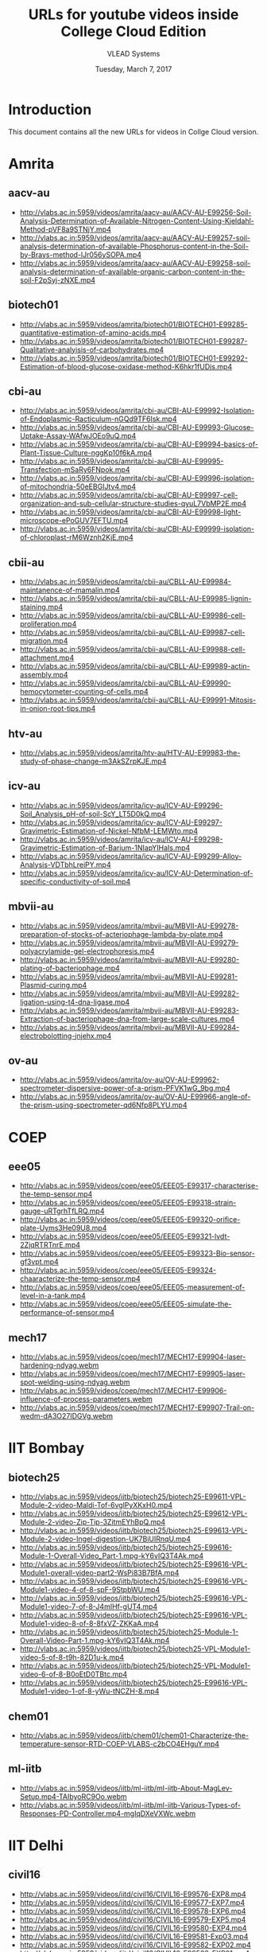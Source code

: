 #+Title: URLs for youtube videos inside College Cloud Edition
#+Author: VLEAD Systems 
#+Date: Tuesday, March 7, 2017

* Introduction
  This document contains all the new URLs for videos in Collge Cloud version. 


* Amrita 
** aacv-au
+ http://vlabs.ac.in:5959/videos/amrita/aacv-au/AACV-AU-E99256-Soil-Analysis-Determination-of-Available-Nitrogen-Content-Using-Kjeldahl-Method-pVF8a9STNjY.mp4
+ http://vlabs.ac.in:5959/videos/amrita/aacv-au/AACV-AU-E99257-soil-analysis-determination-of-available-Phosphorus-content-in-the-Soil-by-Brays-method-lJr056ySOPA.mp4
+ http://vlabs.ac.in:5959/videos/amrita/aacv-au/AACV-AU-E99258-soil-analysis-determination-of-available-organic-carbon-content-in-the-soil-F2pSyj-zNXE.mp4

** biotech01
+ http://vlabs.ac.in:5959/videos/amrita/biotech01/BIOTECH01-E99285-quantitative-estimation-of-amino-acids.mp4
+ http://vlabs.ac.in:5959/videos/amrita/biotech01/BIOTECH01-E99287-Qualitative-analyisis-of-carbohydrates.mp4
+ http://vlabs.ac.in:5959/videos/amrita/biotech01/BIOTECH01-E99292-Estimation-of-blood-glucose-oxidase-method-K6hkr1fUDjs.mp4


** cbi-au 
+ http://vlabs.ac.in:5959/videos/amrita/cbi-au/CBI-AU-E99992-Isolation-of-Endoplasmic-Racticulum-nGQd9TF6Isk.mp4
+ http://vlabs.ac.in:5959/videos/amrita/cbi-au/CBI-AU-E99993-Glucose-Uptake-Assay-WAfwJOEo9uQ.mp4
+ http://vlabs.ac.in:5959/videos/amrita/cbi-au/CBI-AU-E99994-basics-of-Plant-Tissue-Culture-nggKp10f6kA.mp4
+ http://vlabs.ac.in:5959/videos/amrita/cbi-au/CBI-AU-E99995-Transfection-mSaRy6FNpok.mp4
+ http://vlabs.ac.in:5959/videos/amrita/cbi-au/CBI-AU-E99996-isolation-of-mitochondria-50eEBGIJtv4.mp4
+ http://vlabs.ac.in:5959/videos/amrita/cbi-au/CBI-AU-E99997-cell-organization-and-sub-cellular-structure-studies-qyuL7VbMP2E.mp4
+ http://vlabs.ac.in:5959/videos/amrita/cbi-au/CBI-AU-E99998-light-microscope-ePoGUV7EFTU.mp4
+ http://vlabs.ac.in:5959/videos/amrita/cbi-au/CBI-AU-E99999-isolation-of-chloroplast-rM6Wznh2KjE.mp4


** cbii-au
+ http://vlabs.ac.in:5959/videos/amrita/cbii-au/CBLL-AU-E99984-maintanence-of-mamalin.mp4
+ http://vlabs.ac.in:5959/videos/amrita/cbii-au/CBLL-AU-E99985-lignin-staining.mp4
+ http://vlabs.ac.in:5959/videos/amrita/cbii-au/CBLL-AU-E99986-cell-proliferation.mp4
+ http://vlabs.ac.in:5959/videos/amrita/cbii-au/CBLL-AU-E99987-cell-migration.mp4
+ http://vlabs.ac.in:5959/videos/amrita/cbii-au/CBLL-AU-E99988-cell-attachment.mp4
+ http://vlabs.ac.in:5959/videos/amrita/cbii-au/CBLL-AU-E99989-actin-assembly.mp4
+ http://vlabs.ac.in:5959/videos/amrita/cbii-au/CBLL-AU-E99990-hemocytometer-counting-of-cells.mp4
+ http://vlabs.ac.in:5959/videos/amrita/cbii-au/CBLL-AU-E99991-Mitosis-in-onion-root-tips.mp4

** htv-au
+ http://vlabs.ac.in:5959/videos/amrita/htv-au/HTV-AU-E99983-the-study-of-phase-change-m3AkSZrpKJE.mp4

** icv-au
+ http://vlabs.ac.in:5959/videos/amrita/icv-au/ICV-AU-E99296-Soil_Analysis_pH-of-soil-ScY_LT5D0kQ.mp4
+ http://vlabs.ac.in:5959/videos/amrita/icv-au/ICV-AU-E99297-Gravimetric-Estimation-of-Nickel-NfbM-LEMWto.mp4
+ http://vlabs.ac.in:5959/videos/amrita/icv-au/ICV-AU-E99298-Gravimetric-Estimation-of-Barium-1NIapYIHaIs.mp4
+ http://vlabs.ac.in:5959/videos/amrita/icv-au/ICV-AU-E99299-Alloy-Analysis-VDTbhLreiPY.mp4
+ http://vlabs.ac.in:5959/videos/amrita/icv-au/ICV-AU-Determination-of-specific-conductivity-of-soil.mp4

** mbvii-au
+ http://vlabs.ac.in:5959/videos/amrita/mbvii-au/MBVII-AU-E99278-preparation-of-stocks-of-acteriophage-lambda-by-plate.mp4
+ http://vlabs.ac.in:5959/videos/amrita/mbvii-au/MBVII-AU-E99279-polyacrylamide-gel-electrophoresis.mp4
+ http://vlabs.ac.in:5959/videos/amrita/mbvii-au/MBVII-AU-E99280-plating-of-bacteriophage.mp4
+ http://vlabs.ac.in:5959/videos/amrita/mbvii-au/MBVII-AU-E99281-Plasmid-curing.mp4
+ http://vlabs.ac.in:5959/videos/amrita/mbvii-au/MBVII-AU-E99282-ligation-using-t4-dna-ligase.mp4
+ http://vlabs.ac.in:5959/videos/amrita/mbvii-au/MBVII-AU-E99283-Extraction-of-bacteriophage-dna-from-large-scale-cultures.mp4
+ http://vlabs.ac.in:5959/videos/amrita/mbvii-au/MBVII-AU-E99284-electrobolotting-jnjehx.mp4

** ov-au
+ http://vlabs.ac.in:5959/videos/amrita/ov-au/OV-AU-E99962-spectrometer-dispersive-power-of-a-prism-PFVK1wG_9bg.mp4
+ http://vlabs.ac.in:5959/videos/amrita/ov-au/OV-AU-E99966-angle-of-the-prism-using-spectrometer-qd6Nfp8PLYU.mp4

* COEP
** eee05 
+ http://vlabs.ac.in:5959/videos/coep/eee05/EEE05-E99317-characterise-the-temp-sensor.mp4
+ http://vlabs.ac.in:5959/videos/coep/eee05/EEE05-E99318-strain-gauge-uRTgrhTfLRQ.mp4
+ http://vlabs.ac.in:5959/videos/coep/eee05/EEE05-E99320-orifice-plate-Uyms3He09U8.mp4
+ http://vlabs.ac.in:5959/videos/coep/eee05/EEE05-E99321-lvdt-2ZjqRTRTnrE.mp4
+ http://vlabs.ac.in:5959/videos/coep/eee05/EEE05-E99323-Bio-sensor-gf3vpt.mp4
+ http://vlabs.ac.in:5959/videos/coep/eee05/EEE05-E99324-chaaracterize-the-temp-sensor.mp4
+ http://vlabs.ac.in:5959/videos/coep/eee05/EEE05-measurement-of-level-in-a-tank.mp4
+ http://vlabs.ac.in:5959/videos/coep/eee05/EEE05-simulate-the-performance-of-sensor.mp4

** mech17
+ http://vlabs.ac.in:5959/videos/coep/mech17/MECH17-E99904-laser-hardening-ndyag.webm
+ http://vlabs.ac.in:5959/videos/coep/mech17/MECH17-E99905-laser-spot-welding-using-ndyag.webm
+ http://vlabs.ac.in:5959/videos/coep/mech17/MECH17-E99906-influence-of-process-parameters.webm
+ http://vlabs.ac.in:5959/videos/coep/mech17/MECH17-E99907-Trail-on-wedm-dA3O27IDGVg.webm

* IIT Bombay 
** biotech25
+ http://vlabs.ac.in:5959/videos/iitb/biotech25/biotech25-E99611-VPL-Module-2-video-Maldi-Tof-6vglPyXKxH0.mp4
+ http://vlabs.ac.in:5959/videos/iitb/biotech25/biotech25-E99612-VPL-Module-2-video-Zip-Tip-3ZitmEYhBpQ.mp4
+ http://vlabs.ac.in:5959/videos/iitb/biotech25/biotech25-E99613-VPL-Module-2-video-Ingel-digestion-UK7BiUIRnqU.mp4
+ http://vlabs.ac.in:5959/videos/iitb/biotech25/biotech25-E99616-Module-1-Overall-Video_Part-1.mpg-kY6vIQ3T4Ak.mp4
+ http://vlabs.ac.in:5959/videos/iitb/biotech25/biotech25-E99616-VPL-Module1-overall-video-part2-WsPi83B7BfA.mp4
+ http://vlabs.ac.in:5959/videos/iitb/biotech25/biotech25-E99616-VPL-Module1-video-4-of-8-spF-9StpbWU.mp4
+ http://vlabs.ac.in:5959/videos/iitb/biotech25/biotech25-E99616-VPL-Module1-video-7-of-8-J4mIHf-gUT4.mp4
+ http://vlabs.ac.in:5959/videos/iitb/biotech25/biotech25-E99616-VPL-Module1-video-8-of-8-8fxVZ-ZKKaA.mp4
+ http://vlabs.ac.in:5959/videos/iitb/biotech25/biotech25-Module-1-Overall-Video-Part-1.mpg-kY6vIQ3T4Ak.mp4
+ http://vlabs.ac.in:5959/videos/iitb/biotech25/biotech25-VPL-Module1-video-5-of-8-t9h-82D1u-k.mp4
+ http://vlabs.ac.in:5959/videos/iitb/biotech25/biotech25-VPL-Module1-video-6-of-8-B0oEtD0TBtc.mp4
+ http://vlabs.ac.in:5959/videos/iitb/biotech25/biotech25-E99616-VPL-Module1-video-1-of-8-yWu-tNCZH-8.mp4

** chem01
+ http://vlabs.ac.in:5959/videos/iitb/chem01/chem01-Characterize-the-temperature-sensor-RTD-COEP-VLABS-c2bCO4EHguY.mp4

** ml-iitb
+ http://vlabs.ac.in:5959/videos/iitb/ml-iitb/ml-iitb-About-MagLev-Setup.mp4-TAIbyoRC9Oo.webm
+ http://vlabs.ac.in:5959/videos/iitb/ml-iitb/ml-iitb-Various-Types-of-Responses-PD-Controller.mp4-mgIqDXeVXWc.webm


* IIT Delhi 
** civil16
+ http://vlabs.ac.in:5959/videos/iitd/civil16/CIVIL16-E99576-EXP8.mp4
+ http://vlabs.ac.in:5959/videos/iitd/civil16/CIVIL16-E99577-EXP7.mp4
+ http://vlabs.ac.in:5959/videos/iitd/civil16/CIVIL16-E99578-EXP6.mp4
+ http://vlabs.ac.in:5959/videos/iitd/civil16/CIVIL16-E99579-EXP5.mp4
+ http://vlabs.ac.in:5959/videos/iitd/civil16/CIVIL16-E99580-EXP4.mp4
+ http://vlabs.ac.in:5959/videos/iitd/civil16/CIVIL16-E99581-Exp03.mp4
+ http://vlabs.ac.in:5959/videos/iitd/civil16/CIVIL16-E99582-EXP02.mp4
+ http://vlabs.ac.in:5959/videos/iitd/civil16/CIVIL16-E99583-EXP01.mp4


* IIT Guwahati
** ece10
+ http://vlabs.ac.in:5959/iitg/ece10/ECE10-demo-of-complex-signals.mp4
+ http://vlabs.ac.in:5959/iitg/ece10/ECE10-demo-of-simple-sginals.mp4
+ http://vlabs.ac.in:5959/iitg/ece10/ECE10-E99517-convolution-and-correlation-of-ct-signal.mp4
+ http://vlabs.ac.in:5959/iitg/ece10/ECE10-E99517-convolution-and-correlation-of-dt-signal.mp4
+ http://vlabs.ac.in:5959/iitg/ece10/ECE10-E99519-rel-between-ctfs-andctft-of-aperiodic-signal.mp4
+ http://vlabs.ac.in:5959/iitg/ece10/ECE10-E99519-rel-between-ctfs-periodic-signal.mp4
+ http://vlabs.ac.in:5959/iitg/ece10/ECE10-E99519-rel-between-dtfs-and-dtft-of-aperiodic-signal.mp4
+ http://vlabs.ac.in:5959/iitg/ece10/ECE10-E99519-rel-between-dtfs-and-dtft-of-periodic-signal.mp4
+ http://vlabs.ac.in:5959/iitg/ece10/ECE10-E99520-casuality-and-non-casuality-property.mp4
+ http://vlabs.ac.in:5959/iitg/ece10/ECE10-E99520-linearity-and-non-linearity-property.mp4
+ http://vlabs.ac.in:5959/iitg/ece10/ECE10-E99520-time-variant-and-time-invariant.mp4
+ http://vlabs.ac.in:5959/iitg/ece10/ECE10-even-and-odd-parts-of-signals.mp4
+ http://vlabs.ac.in:5959/iitg/ece10/ECE10-frequencey-domain-sampling.mp4
+ http://vlabs.ac.in:5959/iitg/ece10/ECE10-sampling-of-bandlimited-signals.mp4
+ http://vlabs.ac.in:5959/iitg/ece10/ECE10-sampling-of-non-band-limited-signals.mp4
+ http://vlabs.ac.in:5959/iitg/ece10/ECE10-signal-reconstruction-from-its-samples.mp4
+ http://vlabs.ac.in:5959/iitg/ece10/ECE10-signals-matching-using-transformation.mp4
+ http://vlabs.ac.in:5959/iitg/ece10/ECE10-spectral-analysis-using-dft.mp4
+ http://vlabs.ac.in:5959/iitg/ece10/ECE10-various-properties-of-impulse-signal.mp4

** eee01
** eil-iitg
** hss02
** hss03 
** mfts-iitg
+ http://vlabs.ac.in:5959/videos/iitg/mfts-iitg/MFTS-IITG-E99534-overall-heat-tranfer-coefficient-2.mp4
+ http://vlabs.ac.in:5959/videos/iitg/mfts-iitg/MFTS-IITG-E99535-overall-heat-transfer-coefficient-1.mp4
+ http://vlabs.ac.in:5959/videos/iitg/mfts-iitg/MFTS-IITG-E99537-double-material-cylinder.mp4
+ http://vlabs.ac.in:5959/videos/iitg/mfts-iitg/MFTS-IITG-E99538-double-material-slab.mp4
+ http://vlabs.ac.in:5959/videos/iitg/mfts-iitg/MFTS-IITG-E99538-double-material-sphere.mp4
+ http://vlabs.ac.in:5959/videos/iitg/mfts-iitg/MFTS-IITG-E99539-single-material-cylinder.mp4
+ http://vlabs.ac.in:5959/videos/iitg/mfts-iitg/MFTS-IITG-E99540-single-material-sphere.mp4
+ http://vlabs.ac.in:5959/videos/iitg/mfts-iitg/MFTS-IITG-E99541-single-material-slab.mp4

** mv-iitg
** vlsi-iitg
+ http://vlabs.ac.in:5959/videos/iitg/vlsi-iitg/VLSI-IITG-E99304-registers.mp4
+ http://vlabs.ac.in:5959/videos/iitg/vlsi-iitg/VLSI-IITG-E99305-latches.mp4
+ http://vlabs.ac.in:5959/videos/iitg/vlsi-iitg/VLSI-IITG-E99306-4x1-multiplexer.mp4
+ http://vlabs.ac.in:5959/videos/iitg/vlsi-iitg/VLSI-IITG-E99307-logic-gates.mp4
+ http://vlabs.ac.in:5959/videos/iitg/vlsi-iitg/VLSI-IITG-E99308-ring-oscillator.mp4
+ http://vlabs.ac.in:5959/videos/iitg/vlsi-iitg/VLSI-IITG-E99309-cmos-inverter.mp4
+ http://vlabs.ac.in:5959/videos/iitg/vlsi-iitg/VLSI-IITG-E99310-mosfet.mp4

** vmt-iitg
+ http://vlabs.ac.in:5959/videos/iitg/vmt-iitg/VMT-IITG-E99545-water-colling-tower-2.webm
+ http://vlabs.ac.in:5959/videos/iitg/vmt-iitg/VMT-IITG-E99545-watrVMT-IITG-E99548-vapour-in-air-diffusion.webm-colling-tower-1.webm
+ http://vlabs.ac.in:5959/videos/iitg/vmt-iitg/VMT-IITG-E99547-binary-liquid-vapour-equi-2.webm
+ http://vlabs.ac.in:5959/videos/iitg/vmt-iitg/VMT-IITG-E99547-vapour-liquid-equi.webm
+ http://vlabs.ac.in:5959/videos/iitg/vmt-iitg/VMT-IITG-E99548-masstransfer-1.webm
+ http://vlabs.ac.in:5959/videos/iitg/vmt-iitg/VMT-IITG-E99548-masstransfer-2.webm
+ http://vlabs.ac.in:5959/videos/iitg/vmt-iitg/VMT-IITG-E99549-vapour-diffusion-1.webm
+ http://vlabs.ac.in:5959/videos/iitg/vmt-iitg/VMT-IITG-E99549-vapour-in-air-diffusion.webm
+ http://vlabs.ac.in:5959/videos/iitg/vmt-iitg/VMT-IITG-E99550-forced-1.webm
+ http://vlabs.ac.in:5959/videos/iitg/vmt-iitg/VMT-IITG-E99550-forced-draft-2.webm
+ http://vlabs.ac.in:5959/videos/iitg/vmt-iitg/VMT-IITG-E99551-rotarydyer1.webm
+ http://vlabs.ac.in:5959/videos/iitg/vmt-iitg/VMT-IITG-E99551-rotarydyer-2.webm
+ http://vlabs.ac.in:5959/videos/iitg/vmt-iitg/VMT-IITG-E99552-flow-through-porous-media-1.webm
+ http://vlabs.ac.in:5959/videos/iitg/vmt-iitg/VMT-IITG-E99552-flow-through-porous-media-2.webm
+ http://vlabs.ac.in:5959/videos/iitg/vmt-iitg/VMT-IITG-E99554-flow-through-porous-media-1.webm
+ http://vlabs.ac.in:5959/videos/iitg/vmt-iitg/VMT-IITG-E99554-flow-through-porous-media-2.webm
+ http://vlabs.ac.in:5959/videos/iitg/vmt-iitg/VMT-IITG-E99555-astm-distillation-UVGA0BocAMw.webm
+ http://vlabs.ac.in:5959/videos/iitg/vmt-iitg/VMT-IITG-E99555-astm-distillation.webm
+ http://vlabs.ac.in:5959/videos/iitg/vmt-iitg/VMT-IITG-E99556-seperating-and-throttling-calorimeter.mp4
+ http://vlabs.ac.in:5959/videos/iitg/vmt-iitg/VMT-IITG-E99556-seperating-and-throttling-calorimeter-procesdure.mp4

* IIT Kanpur
** phy01
+ http://vlabs.ac.in:5959/videos/iit-kanpur/PHY01-E99447-retrogadate-motion-of-mars-xtuf-FShJM0.mp4
+ http://vlabs.ac.in:5959/videos/iit-kanpur/PHY01-E99447-retrogadate-motion-of-mars-ZprrYdzrBhQ.mp4

* NITK
** chem05
+ http://vlabs.ac.in:5959/videos/nitk/chem05/CHEM05-Flow-Through-Fittings-Online-Experimentation-H_SLQQNJJGg.mp4
+ http://vlabs.ac.in:5959/videos/nitk/chem05/CHEM05-Flow-Through-Fluidized-Bed-Video-of-Experiment-n2fxJAlNiQM.webm
+ http://vlabs.ac.in:5959/videos/nitk/chem05/CHEM05-Flow-Through-Packed-Bed-Video-of-Experiment-nTm1H_X5h4E.webm
+ http://vlabs.ac.in:5959/videos/nitk/chem05/CHEM05-Flow-Through-Pipes-Online-Experimentation-3ZOLhA-2y2E.mp4
+ http://vlabs.ac.in:5959/videos/nitk/chem05/CHEM05-Flow-Through-Venturimeter-Online-Experimentation-SWJaMiaGAx0.mp4
+ http://vlabs.ac.in:5959/videos/nitk/chem05/CHEM05-Reaction-Kinetic-Studies-in-a-Batch-Reactor-hj7MdoAmTUA.webm
+ http://vlabs.ac.in:5959/videos/nitk/chem05/CHEM05-Reaction-Kinetic-Studies-Mixed-Flow-Reacto-Video-of-Experiment-NiGnHCoNz44.webm
+ http://vlabs.ac.in:5959/videos/nitk/chem05/CHEM05-Reaction-Kinetic-Studies-Plug-Flow-Reactor-reQLrR6JVAA.webm

** ee30
+ http://vlabs.ac.in:5959/videos/nitk/ee30/EE30-DCS-Yokogawa-CENTUM-CS-1000-ZuWFoKAfLUg.mp4
+ http://vlabs.ac.in:5959/videos/nitk/ee30/EE30-E99343-Brief-explanation-of-our-experimental-setup-mep4-hLQ6Lw.mp4
+ http://vlabs.ac.in:5959/videos/nitk/ee30/EE30-E99343-Overview of the hardware setup.-8Rjvz1H6re4.mp4
+ http://vlabs.ac.in:5959/videos/nitk/ee30/EE30-E99344-Brief-explanation-of-our-experimental-setup-mep4-hLQ6Lw.mp4
+ http://vlabs.ac.in:5959/videos/nitk/ee30/EE30-E99344-example video-56dBqJZ2kFU.mp4
+ http://vlabs.ac.in:5959/videos/nitk/ee30/EE30-E99344-Overview of the hardware setup.-8Rjvz1H6re4.mp4
+ http://vlabs.ac.in:5959/videos/nitk/ee30/EE30-E99345-Control-Of-Bus-Voltages-Through-Onload-Tap-Changes-kIG_rUunZaE.mp4
+ http://vlabs.ac.in:5959/videos/nitk/ee30/EE30-E99346-Load-Transfer-from-one-Feeder-to-other-during-Transformer-Maintenance-WlBqnha5yk8.mp4
+ http://vlabs.ac.in:5959/videos/nitk/ee30/EE30-E99347-Fault-scenario-simulation-in-a-Transformer-Bus-ZX5TuTwMjBg.mp4
+ http://vlabs.ac.in:5959/videos/nitk/ee30/EE30-E99348-Fault-scenario-simulation-in-a-Feeder-4RZrGitajNU.mp4
+ http://vlabs.ac.in:5959/videos/nitk/ee30/EE30-E99349-Monitoring-Feeder-parameter-from-workstation-dA0eJJVfswg.mp4
+ http://vlabs.ac.in:5959/videos/nitk/ee30/EE30-E99350-Control-of-Group-Operated-Switches-GOS-from-workstation-08hIAh3apF0.mp4
+ http://vlabs.ac.in:5959/videos/nitk/ee30/EE30-E99351-Circuit-Breaker-Status-Indication-from-Field-Input-8MJbG5ReYd0.mp4

** eee08
+ http://vlabs.ac.in:5959/videos/nitk/eee08/EEE08-AND-Logic-Implementation-using-PLC-OSi_lF6kCkc.mp4
+ http://vlabs.ac.in:5959/videos/nitk/eee08/EEE08-E99387-Motor-forward-and-reverse-direction-control-using-PLC-BFBw6ul4aAw.mp4
+ http://vlabs.ac.in:5959/videos/nitk/eee08/EEE08-E99388-Maximum-Simultaneous-Operations-Limiter-using-PLC-ASFCdYofQCU.mp4
+ http://vlabs.ac.in:5959/videos/nitk/eee08/EEE08-E99389-Simultaneous-output-interlock-using-PLC-eSAu5sbIaGk.mp4
+ http://vlabs.ac.in:5959/videos/nitk/eee08/EEE08-E99390-Container-Filling-Process-Using-PLC-KaP2NdxOX24.mp4
+ http://vlabs.ac.in:5959/videos/nitk/eee08/EEE08-E99391-Garage-Shutter-Opening-and-Closing-Using-PLC-afmuh_3_zpM.mp4
+ http://vlabs.ac.in:5959/videos/nitk/eee08/EEE08-E99392-PLC-COUNT-DOWN-INSTRUCTION-cqAcPRuFry8.mp4
+ http://vlabs.ac.in:5959/videos/nitk/eee08/EEE08-E99393-PLC-COUNT-UP-INSTRUCTION-XAOkMtwxaek.mp4
+ http://vlabs.ac.in:5959/videos/nitk/eee08/EEE08-E99394-PLC-RETENTIVE-TIMER-ON-INSTRUCTION-shcO2iMIczk.mp4
+ http://vlabs.ac.in:5959/videos/nitk/eee08/EEE08-E99395-PLC-OFF-DELAY-TIMER-INSTRUCTION-uDIYEbND-24.mp4
+ http://vlabs.ac.in:5959/videos/nitk/eee08/EEE08-E99396-PLC-ON-DELAY-TIMER-INSTRUCTION-QFph0sJodsY.mp4
+ http://vlabs.ac.in:5959/videos/nitk/eee08/EEE08-INTRODUCTION-TO-PROGRAMMABLE-LOGIC-CONTROLLER-AND-INTRODUCTION-TO-DIGITAL-IO-INTERFACE-TO-PLC-808NUlqHad0.mp4

** mech05
+ http://vlabs.ac.in:5959/videos/nitk/mech05/MECH05-Module-1-Lecture-1-Kinematics-Of-Machines-MJeRFzs4oRU.webm
** mech21
+ http://vlabs.ac.in:5959/videos/nitk/mech21/MECH21-E99386-Mod-1-Lec-1-Overview-of-the-Course-Practical-and-Research-Trends-bX_m53Xexvk.webm

